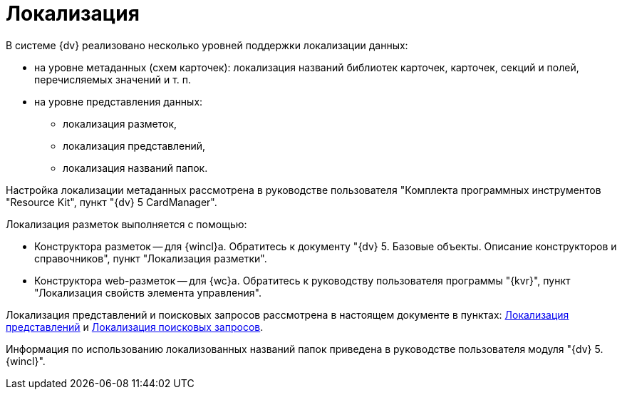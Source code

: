= Локализация

В системе {dv} реализовано несколько уровней поддержки локализации данных:

* на уровне метаданных (схем карточек): локализация названий библиотек карточек, карточек, секций и полей, перечисляемых значений и т. п.
* на уровне представления данных:
** локализация разметок,
** локализация представлений,
** локализация названий папок.

Настройка локализации метаданных рассмотрена в руководстве пользователя "Комплекта программных инструментов "Resource Kit", пункт "{dv} 5 CardManager".

Локализация разметок выполняется с помощью:

* Конструктора разметок -- для {wincl}а. Обратитесь к документу "{dv} 5. Базовые объекты. Описание конструкторов и справочников", пункт "Локализация разметки".
* Конструктора web-разметок -- для {wc}а. Обратитесь к руководству пользователя программы "{kvr}", пункт "Локализация свойств элемента управления".

Локализация представлений и поисковых запросов рассмотрена в настоящем документе в пунктах: xref:view-localize.adoc[Локализация представлений] и xref:SearchLocalization.adoc[Локализация поисковых запросов].

Информация по использованию локализованных названий папок приведена в руководстве пользователя модуля "{dv} 5. {wincl}".

